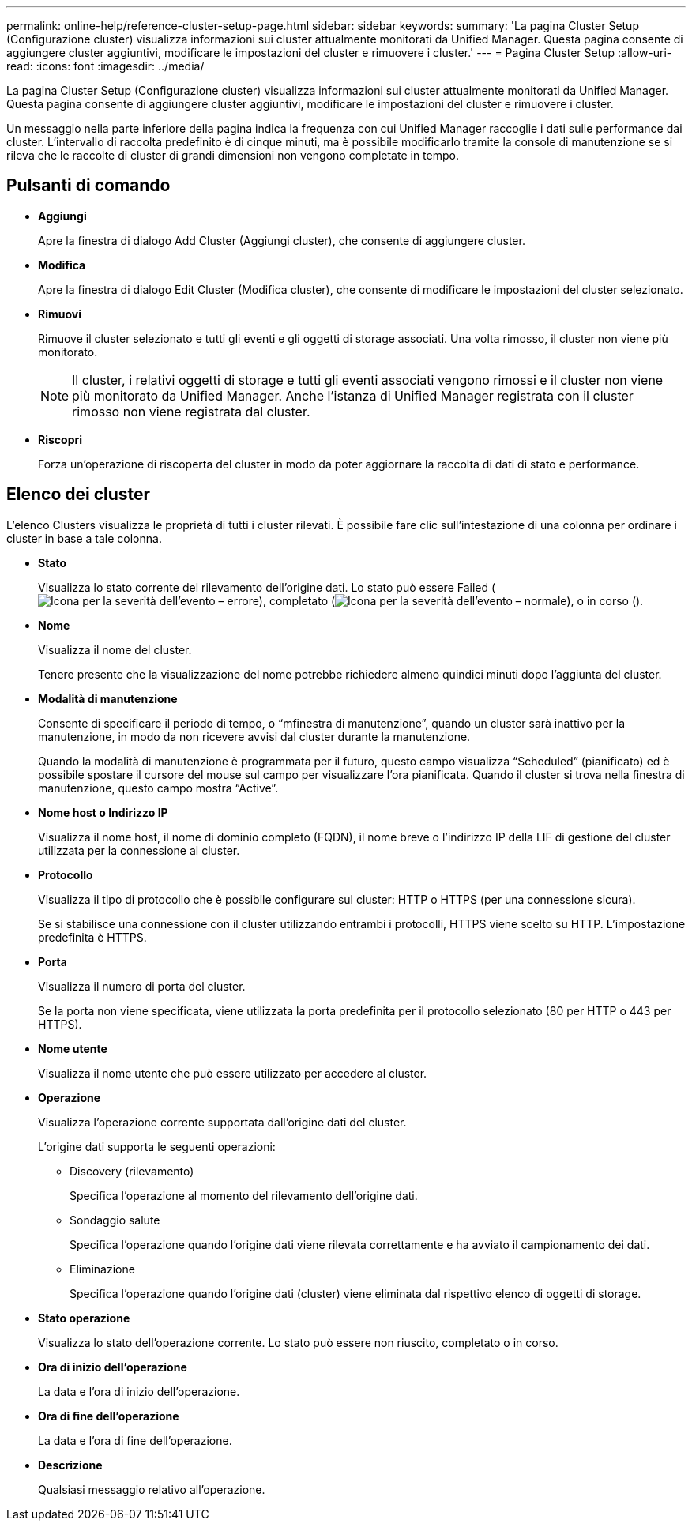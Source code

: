 ---
permalink: online-help/reference-cluster-setup-page.html 
sidebar: sidebar 
keywords:  
summary: 'La pagina Cluster Setup (Configurazione cluster) visualizza informazioni sui cluster attualmente monitorati da Unified Manager. Questa pagina consente di aggiungere cluster aggiuntivi, modificare le impostazioni del cluster e rimuovere i cluster.' 
---
= Pagina Cluster Setup
:allow-uri-read: 
:icons: font
:imagesdir: ../media/


[role="lead"]
La pagina Cluster Setup (Configurazione cluster) visualizza informazioni sui cluster attualmente monitorati da Unified Manager. Questa pagina consente di aggiungere cluster aggiuntivi, modificare le impostazioni del cluster e rimuovere i cluster.

Un messaggio nella parte inferiore della pagina indica la frequenza con cui Unified Manager raccoglie i dati sulle performance dai cluster. L'intervallo di raccolta predefinito è di cinque minuti, ma è possibile modificarlo tramite la console di manutenzione se si rileva che le raccolte di cluster di grandi dimensioni non vengono completate in tempo.



== Pulsanti di comando

* *Aggiungi*
+
Apre la finestra di dialogo Add Cluster (Aggiungi cluster), che consente di aggiungere cluster.

* *Modifica*
+
Apre la finestra di dialogo Edit Cluster (Modifica cluster), che consente di modificare le impostazioni del cluster selezionato.

* *Rimuovi*
+
Rimuove il cluster selezionato e tutti gli eventi e gli oggetti di storage associati. Una volta rimosso, il cluster non viene più monitorato.

+
[NOTE]
====
Il cluster, i relativi oggetti di storage e tutti gli eventi associati vengono rimossi e il cluster non viene più monitorato da Unified Manager. Anche l'istanza di Unified Manager registrata con il cluster rimosso non viene registrata dal cluster.

====
* *Riscopri*
+
Forza un'operazione di riscoperta del cluster in modo da poter aggiornare la raccolta di dati di stato e performance.





== Elenco dei cluster

L'elenco Clusters visualizza le proprietà di tutti i cluster rilevati. È possibile fare clic sull'intestazione di una colonna per ordinare i cluster in base a tale colonna.

* *Stato*
+
Visualizza lo stato corrente del rilevamento dell'origine dati. Lo stato può essere Failed (image:../media/sev-error-um60.png["Icona per la severità dell'evento – errore"]), completato (image:../media/sev-normal-um60.png["Icona per la severità dell'evento – normale"]), o in corso (image:../media/in-progress.gif[""]).

* *Nome*
+
Visualizza il nome del cluster.

+
Tenere presente che la visualizzazione del nome potrebbe richiedere almeno quindici minuti dopo l'aggiunta del cluster.

* *Modalità di manutenzione*
+
Consente di specificare il periodo di tempo, o "`mfinestra di manutenzione`", quando un cluster sarà inattivo per la manutenzione, in modo da non ricevere avvisi dal cluster durante la manutenzione.

+
Quando la modalità di manutenzione è programmata per il futuro, questo campo visualizza "`Scheduled`" (pianificato) ed è possibile spostare il cursore del mouse sul campo per visualizzare l'ora pianificata. Quando il cluster si trova nella finestra di manutenzione, questo campo mostra "`Active`".

* *Nome host o Indirizzo IP*
+
Visualizza il nome host, il nome di dominio completo (FQDN), il nome breve o l'indirizzo IP della LIF di gestione del cluster utilizzata per la connessione al cluster.

* *Protocollo*
+
Visualizza il tipo di protocollo che è possibile configurare sul cluster: HTTP o HTTPS (per una connessione sicura).

+
Se si stabilisce una connessione con il cluster utilizzando entrambi i protocolli, HTTPS viene scelto su HTTP. L'impostazione predefinita è HTTPS.

* *Porta*
+
Visualizza il numero di porta del cluster.

+
Se la porta non viene specificata, viene utilizzata la porta predefinita per il protocollo selezionato (80 per HTTP o 443 per HTTPS).

* *Nome utente*
+
Visualizza il nome utente che può essere utilizzato per accedere al cluster.

* *Operazione*
+
Visualizza l'operazione corrente supportata dall'origine dati del cluster.

+
L'origine dati supporta le seguenti operazioni:

+
** Discovery (rilevamento)
+
Specifica l'operazione al momento del rilevamento dell'origine dati.

** Sondaggio salute
+
Specifica l'operazione quando l'origine dati viene rilevata correttamente e ha avviato il campionamento dei dati.

** Eliminazione
+
Specifica l'operazione quando l'origine dati (cluster) viene eliminata dal rispettivo elenco di oggetti di storage.



* *Stato operazione*
+
Visualizza lo stato dell'operazione corrente. Lo stato può essere non riuscito, completato o in corso.

* *Ora di inizio dell'operazione*
+
La data e l'ora di inizio dell'operazione.

* *Ora di fine dell'operazione*
+
La data e l'ora di fine dell'operazione.

* *Descrizione*
+
Qualsiasi messaggio relativo all'operazione.


